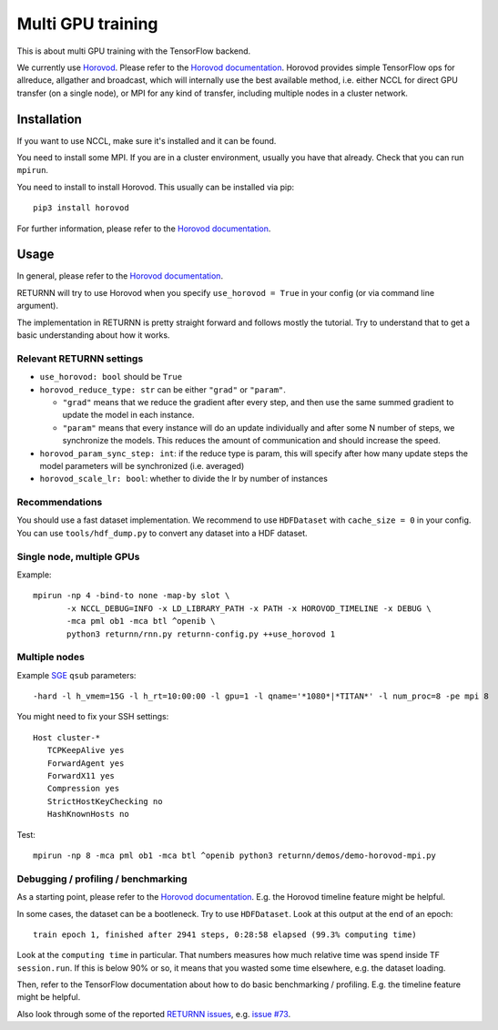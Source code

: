 .. _multi_gpu:

==================
Multi GPU training
==================

This is about multi GPU training with the TensorFlow backend.

We currently use `Horovod <https://github.com/horovod/horovod>`__.
Please refer to the `Horovod documentation <https://github.com/horovod/horovod>`__.
Horovod provides simple TensorFlow ops for allreduce, allgather and broadcast,
which will internally use the best available method,
i.e. either NCCL for direct GPU transfer (on a single node),
or MPI for any kind of transfer,
including multiple nodes in a cluster network.

------------
Installation
------------

If you want to use NCCL, make sure it's installed and it can be found.

You need to install some MPI.
If you are in a cluster environment, usually you have that already.
Check that you can run ``mpirun``.

You need to install to install Horovod. This usually can be installed via pip::

    pip3 install horovod

For further information, please refer to the
`Horovod documentation <https://github.com/horovod/horovod>`__.

-----
Usage
-----

In general, please refer to the
`Horovod documentation <https://github.com/horovod/horovod>`__.

RETURNN will try to use Horovod when you specify ``use_horovod = True``
in your config (or via command line argument).

The implementation in RETURNN is pretty straight forward
and follows mostly the tutorial.
Try to understand that to get a basic understanding about how it works.

Relevant RETURNN settings
~~~~~~~~~~~~~~~~~~~~~~~~~

* ``use_horovod: bool`` should be ``True``

* ``horovod_reduce_type: str`` can be either ``"grad"`` or ``"param"``.

  * ``"grad"`` means that we reduce the gradient after every step,
    and then use the same summed gradient to update the model in each instance.
  * ``"param"`` means that every instance will do an update individually
    and after some N number of steps, we synchronize the models.
    This reduces the amount of communication and should increase the speed.

* ``horovod_param_sync_step: int``:
  if the reduce type is param, this will specify after how many update steps
  the model parameters will be synchronized (i.e. averaged)

* ``horovod_scale_lr: bool``: whether to divide the lr by number of instances

Recommendations
~~~~~~~~~~~~~~~

You should use a fast dataset implementation.
We recommend to use ``HDFDataset`` with ``cache_size = 0`` in your config.
You can use ``tools/hdf_dump.py`` to convert any dataset into a HDF dataset.

Single node, multiple GPUs
~~~~~~~~~~~~~~~~~~~~~~~~~~

Example::

    mpirun -np 4 -bind-to none -map-by slot \
           -x NCCL_DEBUG=INFO -x LD_LIBRARY_PATH -x PATH -x HOROVOD_TIMELINE -x DEBUG \
           -mca pml ob1 -mca btl ^openib \
           python3 returnn/rnn.py returnn-config.py ++use_horovod 1

Multiple nodes
~~~~~~~~~~~~~~

Example `SGE <https://en.wikipedia.org/wiki/Oracle_Grid_Engine>`__ ``qsub`` parameters::

    -hard -l h_vmem=15G -l h_rt=10:00:00 -l gpu=1 -l qname='*1080*|*TITAN*' -l num_proc=8 -pe mpi 8

You might need to fix your SSH settings::

    Host cluster-*
       TCPKeepAlive yes
       ForwardAgent yes
       ForwardX11 yes
       Compression yes
       StrictHostKeyChecking no
       HashKnownHosts no

Test::

    mpirun -np 8 -mca pml ob1 -mca btl ^openib python3 returnn/demos/demo-horovod-mpi.py

Debugging / profiling / benchmarking
~~~~~~~~~~~~~~~~~~~~~~~~~~~~~~~~~~~~

As a starting point, please refer to the
`Horovod documentation <https://github.com/horovod/horovod>`__.
E.g. the Horovod timeline feature might be helpful.

In some cases, the dataset can be a bootleneck.
Try to use ``HDFDataset``.
Look at this output at the end of an epoch::

    train epoch 1, finished after 2941 steps, 0:28:58 elapsed (99.3% computing time)

Look at the ``computing time`` in particular.
That numbers measures how much relative time was spend inside TF ``session.run``.
If this is below 90% or so, it means that you wasted some time elsewhere,
e.g. the dataset loading.

Then, refer to the TensorFlow documentation
about how to do basic benchmarking / profiling.
E.g. the timeline feature might be helpful.

Also look through some of the reported
`RETURNN issues <https://github.com/rwth-i6/returnn/issues/>`__,
e.g. `issue #73 <https://github.com/rwth-i6/returnn/issues/73>`__.
